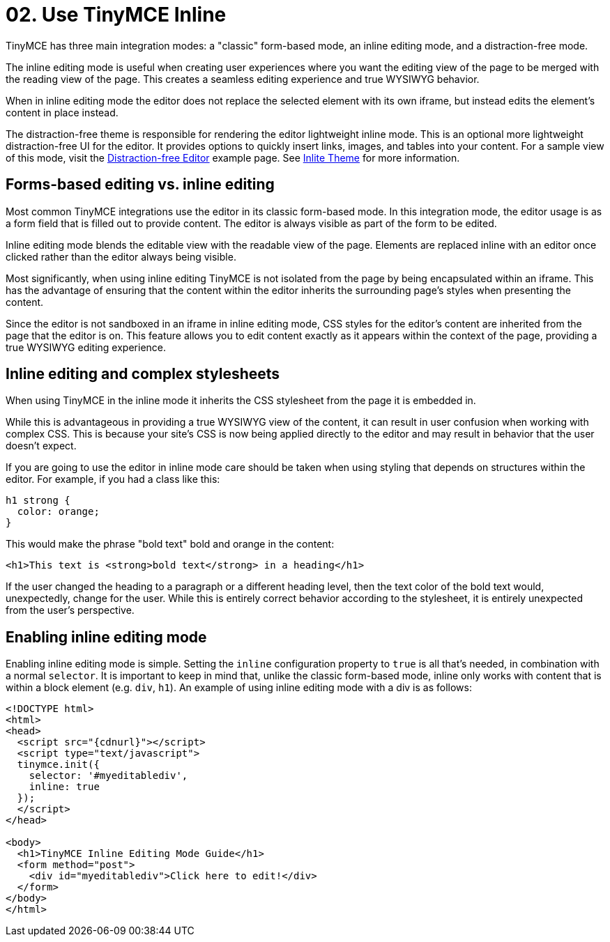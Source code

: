 :rootDir: ../
:partialsDir: {rootDir}partials/
:imagesDir: {rootDir}images/
= 02. Use TinyMCE Inline
:description: Understand the difference between traditional forms-based editing and advanced inline editing.
:description_short: Learn about forms-based editing v. inline editing.
:keywords: form inline edit stylesheet

TinyMCE has three main integration modes: a "classic" form-based mode, an inline editing mode, and a distraction-free mode.

The inline editing mode is useful when creating user experiences where you want the editing view of the page to be merged with the reading view of the page. This creates a seamless editing experience and true WYSIWYG behavior.

When in inline editing mode the editor does not replace the selected element with its own iframe, but instead edits the element's content in place instead.

The distraction-free theme is responsible for rendering the editor lightweight inline mode. This is an optional more lightweight distraction-free UI for the editor. It provides options to quickly insert links, images, and tables into your content. For a sample view of this mode, visit the link:{baseurl}/demo/editor-dfree/[Distraction-free Editor] example page. See link:{baseurl}/themes/inlite/[Inlite Theme] for more information.

[[forms-based-editing-vs-inline-editing]]
== Forms-based editing vs. inline editing
anchor:forms-basededitingvsinlineediting[historical anchor]

Most common TinyMCE integrations use the editor in its classic form-based mode. In this integration mode, the editor usage is as a form field that is filled out to provide content. The editor is always visible as part of the form to be edited.

Inline editing mode blends the editable view with the readable view of the page. Elements are replaced inline with an editor once clicked rather than the editor always being visible.

Most significantly, when using inline editing TinyMCE is not isolated from the page by being encapsulated within an iframe. This has the advantage of ensuring that the content within the editor inherits the surrounding page's styles when presenting the content.

Since the editor is not sandboxed in an iframe in inline editing mode, CSS styles for the editor's content are inherited from the page that the editor is on. This feature allows you to edit content exactly as it appears within the context of the page, providing a true WYSIWYG editing experience.

[[inline-editing-and-complex-stylesheets]]
== Inline editing and complex stylesheets
anchor:inlineeditingandcomplexstylesheets[historical anchor]

When using TinyMCE in the inline mode it inherits the CSS stylesheet from the page it is embedded in.

While this is advantageous in providing a true WYSIWYG view of the content, it can result in user confusion when working with complex CSS. This is because your site's CSS is now being applied directly to the editor and may result in behavior that the user doesn't expect.

If you are going to use the editor in inline mode care should be taken when using styling that depends on structures within the editor. For example, if you had a class like this:

[source,css]
----
h1 strong {
  color: orange;
}
----

This would make the phrase "bold text" bold and orange in the content:

[source,html]
----
<h1>This text is <strong>bold text</strong> in a heading</h1>
----

If the user changed the heading to a paragraph or a different heading level, then the text color of the bold text would, unexpectedly, change for the user. While this is entirely correct behavior according to the stylesheet, it is entirely unexpected from the user's perspective.

[[enabling-inline-editing-mode]]
== Enabling inline editing mode
anchor:enablinginlineeditingmode[historical anchor]

Enabling inline editing mode is simple. Setting the `inline` configuration property to `true` is all that's needed, in combination with a normal `selector`. It is important to keep in mind that, unlike the classic form-based mode, inline only works with content that is within a block element (e.g. `div`, `h1`). An example of using inline editing mode with a div is as follows:

[source,html]
----
<!DOCTYPE html>
<html>
<head>
  <script src="{cdnurl}"></script>
  <script type="text/javascript">
  tinymce.init({
    selector: '#myeditablediv',
    inline: true
  });
  </script>
</head>

<body>
  <h1>TinyMCE Inline Editing Mode Guide</h1>
  <form method="post">
    <div id="myeditablediv">Click here to edit!</div>
  </form>
</body>
</html>
----
